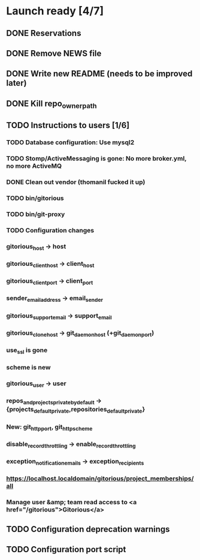 * Launch ready [4/7]
** DONE Reservations
** DONE Remove NEWS file
** DONE Write new README (needs to be improved later)
** DONE Kill repo_owner_path
** TODO Instructions to users [1/6]
*** TODO Database configuration: Use mysql2
*** TODO Stomp/ActiveMessaging is gone: No more broker.yml, no more ActiveMQ
*** DONE Clean out vendor (thomanil fucked it up)
*** TODO bin/gitorious
*** TODO bin/git-proxy
*** TODO Configuration changes
*** gitorious_host -> host
*** gitorious_client_host -> client_host
*** gitorious_client_port -> client_port
*** sender_email_address -> email_sender
*** gitorious_support_email -> support_email
*** gitorious_clone_host -> git_daemon_host (+git_daemon_port)
*** use_ssl is gone
*** scheme is new
*** gitorious_user -> user
*** repos_and_projects_private_by_default -> {projects_default_private,repositories_default_private}
*** New: git_http_port, git_http_scheme
*** disable_record_throttling -> enable_record_throttling
*** exception_notification_emails -> exception_recipients
*** https://localhost.localdomain/gitorious/project_memberships/all
*** Manage user &amp; team read access to <a href="/gitorious">Gitorious</a>
** TODO Configuration deprecation warnings
** TODO Configuration port script

